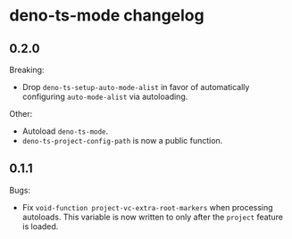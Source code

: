 * deno-ts-mode changelog

** 0.2.0

Breaking:

- Drop =deno-ts-setup-auto-mode-alist= in favor of automatically
  configuring =auto-mode-alist= via autoloading.

Other:

- Autoload =deno-ts-mode=.
- =deno-ts-project-config-path= is now a public function.

** 0.1.1

Bugs:

- Fix =void-function project-vc-extra-root-markers= when processing
  autoloads. This variable is now written to only after the =project=
  feature is loaded.
